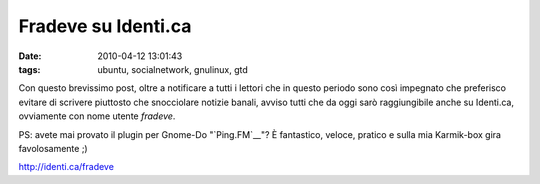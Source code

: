 Fradeve su Identi.ca
====================

:date: 2010-04-12 13:01:43
:tags: ubuntu, socialnetwork, gnulinux, gtd

Con questo brevissimo post, oltre a notificare a tutti i lettori che in
questo periodo sono così impegnato che preferisco evitare di scrivere
piuttosto che snocciolare notizie banali, avviso tutti che da oggi sarò
raggiungibile anche su Identi.ca, ovviamente con nome utente *fradeve*.

PS: avete mai provato il plugin per Gnome-Do "`Ping.FM`__"? È
fantastico, veloce, pratico e sulla mia Karmik-box gira favolosamente ;)

http://identi.ca/fradeve

.. _Ping.FM: https://code.launchpad.net/%7Ed6g/do-plugins/PingFM
